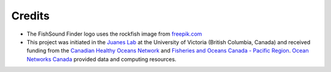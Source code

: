 Credits
=======

- The FishSound Finder logo uses the rockfish image from `freepik.com <https://www.freepik.com/free-icon/rockfish-shape_718051.htm#page=1&query=rockfish%20shape&position=0>`_

- This project was initiated in the `Juanes Lab <https://juaneslab.weebly.com/>`_ at the University of Victoria (British Columbia, Canada) and received funding from the `Canadian Healthy Oceans Network <https://chone2.ca/>`_ and `Fisheries and Oceans Canada - Pacific Region <https://www.dfo-mpo.gc.ca/contact/regions/pacific-pacifique-eng.html#Nanaimo-Lab>`_. `Ocean Networks Canada <https://www.oceannetworks.ca/>`__ provided data and computing resources.

.. image:: _static/juanes_logo.jpg

.. image:: _static/UVicLogo.jpg
   :scale: 50 %

.. image:: _static/DFO_logo.png
   :scale: 70 %

.. image:: _static/chone_logo.png
   :scale: 70 %

.. image:: _static/ONC_logo.png
   :scale: 40 %







